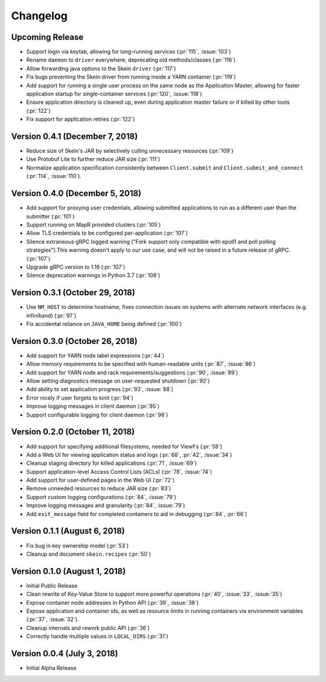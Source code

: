 Changelog
=========

Upcoming Release
----------------

- Support login via keytab, allowing for long-running services (:pr:`115`,
  :issue:`103`)
- Rename ``daemon`` to ``driver`` everywhere, deprecating old methods/classes
  (:pr:`116`)
- Allow forwarding java options to the Skein ``driver`` (:pr:`117`)
- Fix bugs preventing the Skein driver from running inside a YARN container
  (:pr:`119`)
- Add support for running a single user process on the same node as the
  Application Master, allowing for faster application startup for
  single-container services (:pr:`120`, :issue:`118`)
- Ensure application directory is cleaned up, even during application master
  failure or if killed by other tools (:pr:`122`)
- Fix support for application retries (:pr:`122`)

Version 0.4.1 (December 7, 2018)
--------------------------------

- Reduce size of Skein's JAR by selectively culling unnecessary resources (:pr:`109`)
- Use Protobuf Lite to further reduce JAR size (:pr:`111`)
- Normalize application specification consistently between ``Client.submit``
  and ``Client.submit_and_connect`` (:pr:`114`, :issue:`110`).

Version 0.4.0 (December 5, 2018)
--------------------------------

- Add support for proxying user credentials, allowing submitted applications to
  run as a different user than the submitter (:pr:`101`)
- Support running on MapR provided clusters (:pr:`105`)
- Allow TLS credentials to be configured per-application (:pr:`107`)
- Silence extraneous gRPC logged warning ("Fork support only compatible with
  epoll1 and poll polling strategies").This warning doesn't apply to our use
  case, and will not be raised in a future release of gRPC. (:pr:`107`)
- Upgrade gRPC version to 1.16 (:pr:`107`)
- Silence deprecation warnings in Python 3.7 (:pr:`108`)

Version 0.3.1 (October 29, 2018)
--------------------------------

- Use ``NM_HOST`` to determine hostname, fixes connection issues on systems
  with alternate network interfaces (e.g. infiniband) (:pr:`97`)
- Fix accidental reliance on ``JAVA_HOME`` being defined (:pr:`100`)

Version 0.3.0 (October 26, 2018)
--------------------------------

- Add support for YARN node label expressions (:pr:`44`)
- Allow memory requirements to be specified with human-readable units
  (:pr:`87`, :issue:`86`)
- Add support for YARN node and rack requirements/suggestions (:pr:`90`,
  :issue:`89`)
- Allow setting diagnostics message on user-requested shutdown (:pr:`92`)
- Add ability to set application progress (:pr:`93`, :issue:`88`)
- Error nicely if user forgets to kinit (:pr:`94`)
- Improve logging messages in client daemon (:pr:`95`)
- Support configurable logging for client daemon (:pr:`96`)

Version 0.2.0 (October 11, 2018)
--------------------------------

- Add support for specifying additional filesystems, needed for ViewFs
  (:pr:`58`)
- Add a Web UI for viewing application status and logs (:pr:`68`, :pr:`42`,
  :issue:`34`)
- Cleanup staging directory for killed applications (:pr:`71`, :issue:`69`)
- Support application-level Access Control Lists (ACLs) (:pr:`78`, :issue:`74`)
- Add support for user-defined pages in the Web UI (:pr:`72`)
- Remove unneeded resources to reduce JAR size (:pr:`83`)
- Support custom logging configurations (:pr:`84`, :issue:`79`)
- Improve logging messages and granularity (:pr:`84`, :issue:`79`)
- Add ``exit_message`` field for completed containers to aid in debugging
  (:pr:`84`, :pr:`66`)

Version 0.1.1 (August 6, 2018)
------------------------------

- Fix bug in key ownership model (:pr:`53`)
- Cleanup and document ``skein.recipes`` (:pr:`50`)

Version 0.1.0 (August 1, 2018)
------------------------------

- Initial Public Release
- Clean rewrite of Key-Value Store to support more powerful operations
  (:pr:`40`, :issue:`33`, :issue:`35`)
- Expose container node addresses in Python API (:pr:`39`, :issue:`38`)
- Expose application and container ids, as well as resource limits in running
  containers via environment variables (:pr:`37`, :issue:`32`).
- Cleanup internals and rework public API (:pr:`36`)
- Correctly handle multiple values in ``LOCAL_DIRS`` (:pr:`31`)

Version 0.0.4 (July 3, 2018)
----------------------------

- Initial Alpha Release
